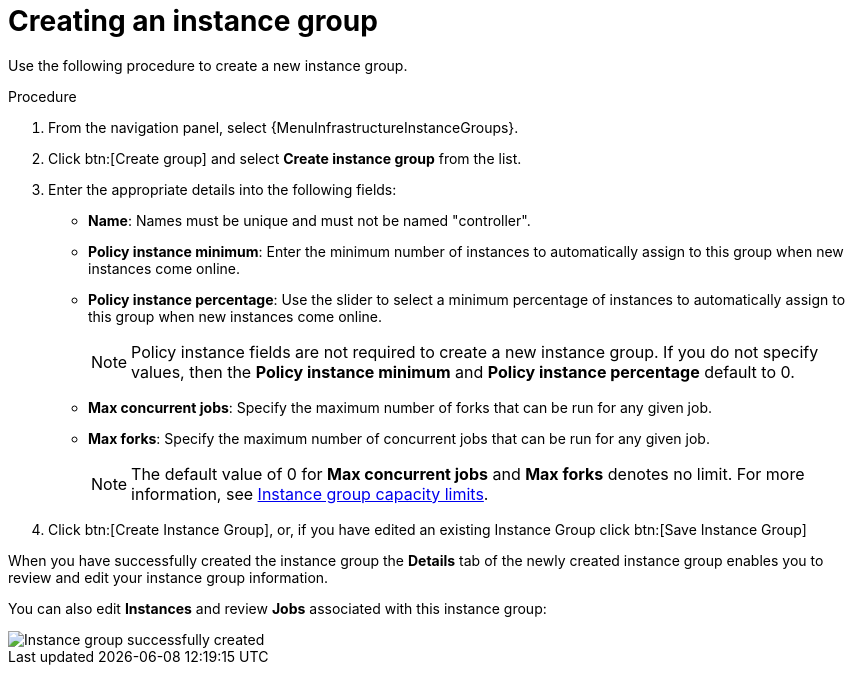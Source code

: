 [id="controller-create-instance-group"]

= Creating an instance group

Use the following procedure to create a new instance group.

.Procedure

. From the navigation panel, select {MenuInfrastructureInstanceGroups}.
. Click btn:[Create group] and select *Create instance group* from the list.
. Enter the appropriate details into the following fields:

* *Name*: Names must be unique and must not be named "controller".
* *Policy instance minimum*: Enter the minimum number of instances to automatically assign to this group when new instances come online.
* *Policy instance percentage*: Use the slider to select a minimum percentage of instances to automatically assign to this group when new instances come online.
+
[NOTE]
====
Policy instance fields are not required to create a new instance group.
If you do not specify values, then the *Policy instance minimum* and *Policy instance percentage* default to 0.
====
+
* *Max concurrent jobs*: Specify the maximum number of forks that can be run for any given job.
* *Max forks*: Specify the maximum number of concurrent jobs that can be run for any given job.
+
[NOTE]
====
The default value of 0 for *Max concurrent jobs* and *Max forks* denotes no limit.
For more information, see xref:controller-instance-group-capacity[Instance group capacity limits].
====

. Click btn:[Create Instance Group], or, if you have edited an existing Instance Group click btn:[Save Instance Group]

When you have successfully created the instance group the *Details* tab of the newly created instance group enables you to review and edit your instance group information.

You can also edit *Instances* and review *Jobs* associated with this instance group:

image::ug-instance-group-created.png[Instance group successfully created]
